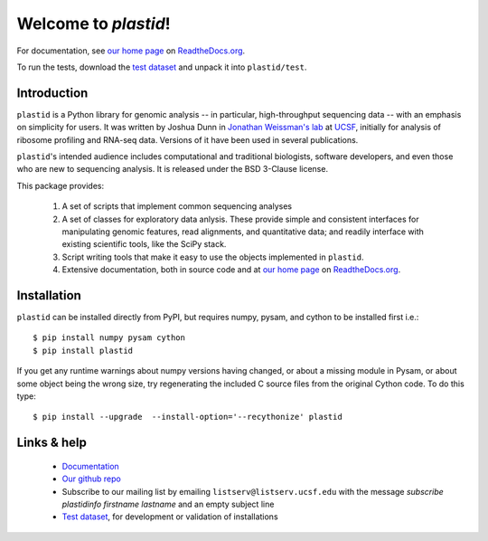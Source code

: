 Welcome to `plastid`!
=====================

For documentation, see `our home page
<http://plastid.readthedocs.org/en/latest/>`_ on `ReadtheDocs.org
<http://readthedocs.org>`_.

To run the tests, download the `test dataset
<https://www.dropbox.com/s/h17go7tnas4hpby/plastid_test_data.tar.bz2?dl=0>`_
and unpack it into ``plastid/test``.


Introduction
------------

``plastid`` is a Python library for genomic analysis -- in particular,
high-throughput sequencing data -- with an emphasis on simplicity for users. It
was written by Joshua Dunn in `Jonathan Weissman's lab
<http://weissmanlab.ucsf.edu>`_ at `UCSF <http://ucsf.edu>`_,  initially for
analysis of ribosome profiling and RNA-seq data. Versions of it have been used
in several publications.

``plastid``'s intended audience includes computational and traditional
biologists, software developers, and even those who are new to sequencing
analysis. It is released under the BSD 3-Clause license.

This package provides:

  #. A set of scripts that implement common sequencing analyses

  #. A set of classes for exploratory data anlysis. These provide simple
     and consistent interfaces for manipulating genomic features,
     read alignments, and quantitative data; and readily interface with
     existing scientific tools, like the SciPy stack.

  #. Script writing tools that make it easy to use the objects implemented in
     ``plastid``.

  #. Extensive documentation, both in source code and at `our home page
     <http://plastid.readthedocs.org/en/latest/>`_ on `ReadtheDocs.org
     <http://readthedocs.org>`_.


Installation
------------

``plastid`` can be installed directly from PyPI, but requires numpy, pysam,
and cython to be installed first i.e.::

    $ pip install numpy pysam cython
    $ pip install plastid

If you get any runtime warnings about numpy versions having changed, or about
a missing module in Pysam, or about some object being the wrong size, try
regenerating the included C source files from the original Cython code. To
do this type::

    $ pip install --upgrade  --install-option='--recythonize' plastid


Links & help
------------

  - `Documentation <http://plastid.readthedocs.org>`_

  - `Our github repo <https://github.com/joshuagryphon/plastid>`_

  - Subscribe to our mailing list by emailing ``listserv@listserv.ucsf.edu``
    with the message *subscribe plastidinfo firstname lastname* and an empty
    subject line

  - `Test dataset <https://www.dropbox.com/s/h17go7tnas4hpby/plastid_test_data.tar.bz2?dl=0>`_,
    for development or validation of installations
